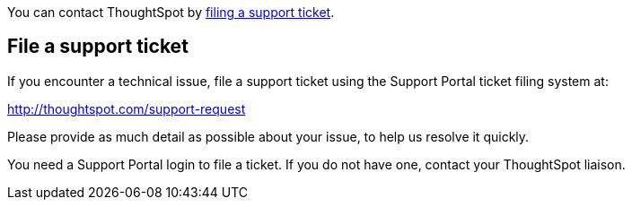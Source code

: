 You can contact ThoughtSpot by <<file-ticket,filing a support ticket>>.

[#file-ticket]
== File a support ticket

If you encounter a technical issue, file a support ticket using the Support Portal ticket filing system at:

http://thoughtspot.com/support-request

Please provide as much detail as possible about your issue, to help us resolve it quickly.

You need a Support Portal login to file a ticket.
If you do not have one, contact your ThoughtSpot liaison.
